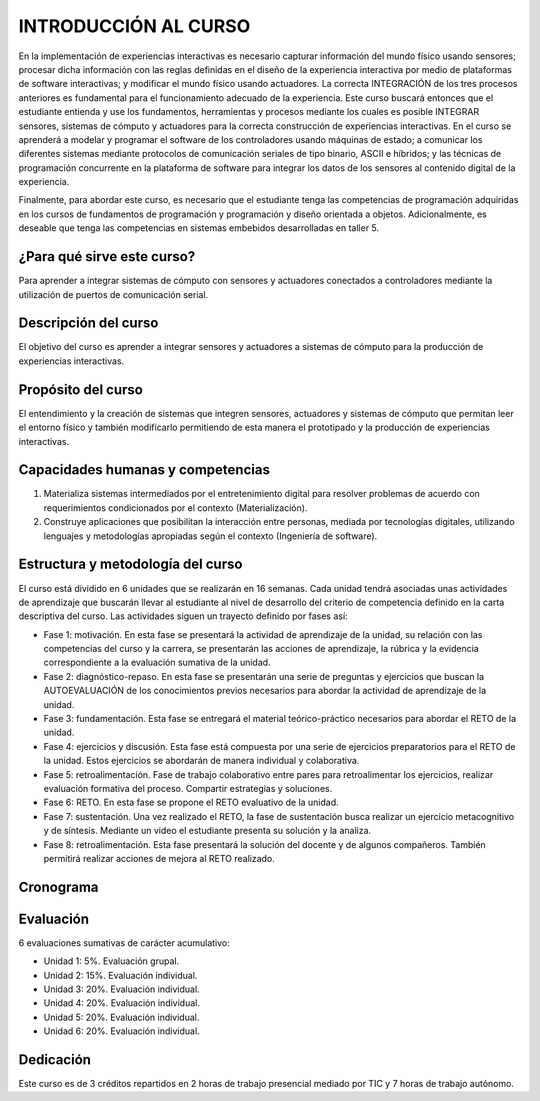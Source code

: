 INTRODUCCIÓN AL CURSO 
=======================

En la implementación de experiencias interactivas es necesario capturar
información del mundo físico usando sensores; procesar dicha información
con las reglas definidas en el diseño de la experiencia interactiva por
medio de plataformas de software interactivas; y modificar el mundo físico
usando actuadores. La correcta INTEGRACIÓN de los tres procesos anteriores
es fundamental para el funcionamiento adecuado de la experiencia. Este curso
buscará entonces que el estudiante entienda y use los fundamentos,
herramientas y procesos mediante los cuales es posible INTEGRAR sensores,
sistemas de cómputo y actuadores para la correcta construcción de experiencias
interactivas. En el curso se aprenderá a modelar y programar el software de
los controladores usando máquinas de estado; a comunicar los diferentes sistemas
mediante protocolos de comunicación seriales de tipo binario, ASCII e híbridos;
y las técnicas de programación concurrente en la plataforma de software para 
integrar los datos de los sensores al contenido digital de la experiencia.

Finalmente, para abordar este curso, es necesario que el estudiante tenga 
las competencias de programación adquiridas en los cursos de fundamentos de 
programación y programación y diseño orientada a objetos. Adicionalmente, 
es deseable que tenga las competencias en sistemas embebidos desarrolladas 
en taller 5.

¿Para qué sirve este curso?
-----------------------------

Para aprender a integrar sistemas de cómputo con sensores y
actuadores conectados a controladores mediante la utilización de puertos de
comunicación serial.

Descripción del curso
----------------------

El objetivo del curso es aprender a integrar sensores y actuadores
a sistemas de cómputo para la producción de experiencias interactivas.

Propósito del curso
---------------------

El entendimiento y la creación de sistemas que integren sensores,
actuadores y sistemas de cómputo que permitan leer el entorno
físico y también modificarlo permitiendo de esta manera el
prototipado y la producción de experiencias interactivas.

Capacidades humanas y competencias
-------------------------------------

1. Materializa sistemas intermediados por el entretenimiento digital
   para resolver problemas de acuerdo con requerimientos condicionados
   por el contexto (Materialización).

2. Construye aplicaciones que posibilitan la interacción entre personas,
   mediada por tecnologías digitales, utilizando lenguajes y
   metodologías apropiadas según el contexto (Ingeniería de software).

Estructura y metodología del curso
-----------------------------------
El curso está dividido en 6 unidades que se realizarán en 16
semanas. Cada unidad tendrá asociadas unas actividades de aprendizaje
que buscarán llevar al estudiante al nivel de desarrollo del criterio
de competencia definido en la carta descriptiva del curso. Las actividades
siguen un trayecto definido por fases así:

* Fase 1: motivación. En esta fase se presentará la actividad de aprendizaje
  de la unidad, su relación con las competencias del curso y la carrera, se
  presentarán las acciones de aprendizaje, la rúbrica y la evidencia
  correspondiente a la evaluación sumativa de la unidad.
* Fase 2: diagnóstico-repaso. En esta fase se presentarán una serie de
  preguntas y ejercicios que buscan la AUTOEVALUACIÓN de los conocimientos
  previos necesarios para abordar la actividad de aprendizaje de la unidad.
* Fase 3: fundamentación. Esta fase se entregará el material teórico-práctico
  necesarios para abordar el RETO de la unidad. 
* Fase 4: ejercicios y discusión. Esta fase está compuesta por una serie de
  ejercicios preparatorios para el RETO de la unidad. Estos ejercicios se
  abordarán de manera individual y colaborativa.
* Fase 5: retroalimentación. Fase de trabajo colaborativo entre pares
  para retroalimentar los ejercicios, realizar evaluación formativa
  del proceso. Compartir estrategias y soluciones.
* Fase 6: RETO. En esta fase se propone el RETO evaluativo de la unidad.
* Fase 7: sustentación. Una vez realizado el RETO, la fase de sustentación
  busca realizar un ejercicio metacognitivo y de síntesis. Mediante un video
  el estudiante presenta su solución y la analiza.
* Fase 8: retroalimentación. Esta fase presentará la solución del docente y
  de algunos compañeros. También permitirá realizar acciones de mejora al
  RETO realizado.

Cronograma
-----------
.. raw:: html

   <a href="https://docs.google.com/spreadsheets/d/1tA9ktVUOZrnCLJ92JmVgAscYVuMrLc5WQInV23Vt06g/edit?usp=sharing" target="_blank">Proyecto docente</a>
   <br> </br>

Evaluación
-----------
6 evaluaciones sumativas de carácter acumulativo:

* Unidad 1: 5%. Evaluación grupal.
* Unidad 2: 15%. Evaluación individual.
* Unidad 3: 20%. Evaluación individual.
* Unidad 4: 20%. Evaluación individual.
* Unidad 5: 20%. Evaluación individual.
* Unidad 6: 20%. Evaluación individual.

Dedicación
-----------

Este curso es de 3 créditos repartidos en 2 horas de trabajo presencial mediado por TIC
y 7 horas de trabajo autónomo.
